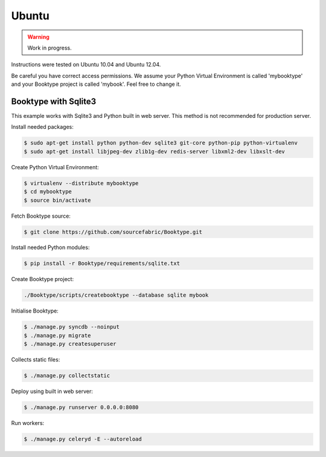 ========================
Ubuntu
========================

.. warning::

   Work in progress.

Instructions were tested on Ubuntu 10.04 and Ubuntu 12.04. 

Be careful you have correct access permissions. We assume your Python Virtual Environment is called 'mybooktype' and your Booktype project is called 'mybook'. Feel free to change it.

Booktype with Sqlite3
---------------------

This example works with Sqlite3 and Python built in web server. This method is not recommended for production server.

Install needed packages:

.. code-block:: bash

    $ sudo apt-get install python python-dev sqlite3 git-core python-pip python-virtualenv 
    $ sudo apt-get install libjpeg-dev zlib1g-dev redis-server libxml2-dev libxslt-dev

Create Python Virtual Environment:

.. code-block:: bash

    $ virtualenv --distribute mybooktype
    $ cd mybooktype
    $ source bin/activate

Fetch Booktype source:

.. code-block:: bash

    $ git clone https://github.com/sourcefabric/Booktype.git

Install needed Python modules:

.. code-block:: bash

    $ pip install -r Booktype/requirements/sqlite.txt

Create Booktype project:

.. code-block:: bash

     ./Booktype/scripts/createbooktype --database sqlite mybook

Initialise Booktype:

.. code-block:: bash

    $ ./manage.py syncdb --noinput
    $ ./manage.py migrate
    $ ./manage.py createsuperuser

Collects static files:

.. code-block:: bash

    $ ./manage.py collectstatic

Deploy using built in web server:

.. code-block:: bash

    $ ./manage.py runserver 0.0.0.0:8080

Run workers:

.. code-block:: bash
  
    $ ./manage.py celeryd -E --autoreload




